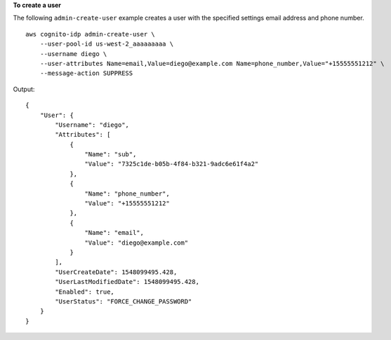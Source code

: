 **To create a user**

The following ``admin-create-user`` example creates a user with the specified settings email address and phone number. ::

    aws cognito-idp admin-create-user \
        --user-pool-id us-west-2_aaaaaaaaa \
        --username diego \
        --user-attributes Name=email,Value=diego@example.com Name=phone_number,Value="+15555551212" \
        --message-action SUPPRESS

Output::

    {
        "User": {
            "Username": "diego",
            "Attributes": [
                {
                    "Name": "sub",
                    "Value": "7325c1de-b05b-4f84-b321-9adc6e61f4a2"
                },
                {
                    "Name": "phone_number",
                    "Value": "+15555551212"
                },
                {
                    "Name": "email",
                    "Value": "diego@example.com"
                }
            ],
            "UserCreateDate": 1548099495.428,
            "UserLastModifiedDate": 1548099495.428,
            "Enabled": true,
            "UserStatus": "FORCE_CHANGE_PASSWORD"
        }
    }